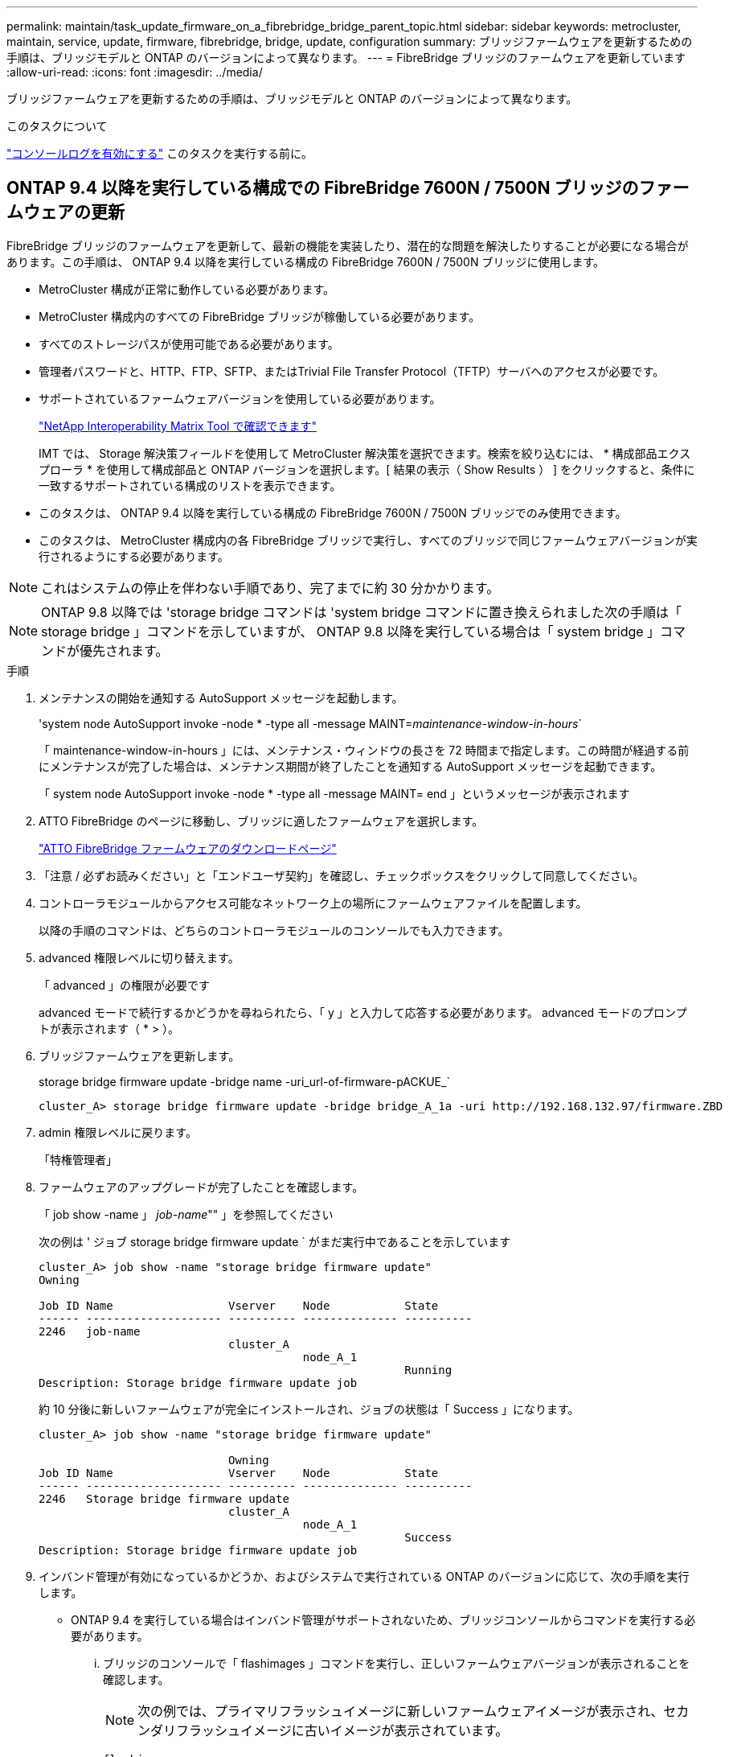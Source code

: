 ---
permalink: maintain/task_update_firmware_on_a_fibrebridge_bridge_parent_topic.html 
sidebar: sidebar 
keywords: metrocluster, maintain, service, update, firmware, fibrebridge, bridge, update, configuration 
summary: ブリッジファームウェアを更新するための手順は、ブリッジモデルと ONTAP のバージョンによって異なります。 
---
= FibreBridge ブリッジのファームウェアを更新しています
:allow-uri-read: 
:icons: font
:imagesdir: ../media/


[role="lead"]
ブリッジファームウェアを更新するための手順は、ブリッジモデルと ONTAP のバージョンによって異なります。

.このタスクについて
link:enable-console-logging-before-maintenance.html["コンソールログを有効にする"] このタスクを実行する前に。



== ONTAP 9.4 以降を実行している構成での FibreBridge 7600N / 7500N ブリッジのファームウェアの更新

FibreBridge ブリッジのファームウェアを更新して、最新の機能を実装したり、潜在的な問題を解決したりすることが必要になる場合があります。この手順は、 ONTAP 9.4 以降を実行している構成の FibreBridge 7600N / 7500N ブリッジに使用します。

* MetroCluster 構成が正常に動作している必要があります。
* MetroCluster 構成内のすべての FibreBridge ブリッジが稼働している必要があります。
* すべてのストレージパスが使用可能である必要があります。
* 管理者パスワードと、HTTP、FTP、SFTP、またはTrivial File Transfer Protocol（TFTP）サーバへのアクセスが必要です。
* サポートされているファームウェアバージョンを使用している必要があります。
+
https://mysupport.netapp.com/matrix["NetApp Interoperability Matrix Tool で確認できます"^]

+
IMT では、 Storage 解決策フィールドを使用して MetroCluster 解決策を選択できます。検索を絞り込むには、 * 構成部品エクスプローラ * を使用して構成部品と ONTAP バージョンを選択します。[ 結果の表示（ Show Results ） ] をクリックすると、条件に一致するサポートされている構成のリストを表示できます。

* このタスクは、 ONTAP 9.4 以降を実行している構成の FibreBridge 7600N / 7500N ブリッジでのみ使用できます。
* このタスクは、 MetroCluster 構成内の各 FibreBridge ブリッジで実行し、すべてのブリッジで同じファームウェアバージョンが実行されるようにする必要があります。



NOTE: これはシステムの停止を伴わない手順であり、完了までに約 30 分かかります。


NOTE: ONTAP 9.8 以降では 'storage bridge コマンドは 'system bridge コマンドに置き換えられました次の手順は「 storage bridge 」コマンドを示していますが、 ONTAP 9.8 以降を実行している場合は「 system bridge 」コマンドが優先されます。

.手順
. メンテナンスの開始を通知する AutoSupport メッセージを起動します。
+
'system node AutoSupport invoke -node * -type all -message MAINT=_maintenance-window-in-hours_`

+
「 maintenance-window-in-hours 」には、メンテナンス・ウィンドウの長さを 72 時間まで指定します。この時間が経過する前にメンテナンスが完了した場合は、メンテナンス期間が終了したことを通知する AutoSupport メッセージを起動できます。

+
「 system node AutoSupport invoke -node * -type all -message MAINT= end 」というメッセージが表示されます

. ATTO FibreBridge のページに移動し、ブリッジに適したファームウェアを選択します。
+
https://mysupport.netapp.com/site/products/all/details/atto-fibrebridge/downloads-tab["ATTO FibreBridge ファームウェアのダウンロードページ"^]

. 「注意 / 必ずお読みください」と「エンドユーザ契約」を確認し、チェックボックスをクリックして同意してください。
. コントローラモジュールからアクセス可能なネットワーク上の場所にファームウェアファイルを配置します。
+
以降の手順のコマンドは、どちらのコントローラモジュールのコンソールでも入力できます。

. advanced 権限レベルに切り替えます。
+
「 advanced 」の権限が必要です

+
advanced モードで続行するかどうかを尋ねられたら、「 y 」と入力して応答する必要があります。 advanced モードのプロンプトが表示されます（ * > ）。

. ブリッジファームウェアを更新します。
+
storage bridge firmware update -bridge name -uri_url-of-firmware-pACKUE_`

+
[listing]
----
cluster_A> storage bridge firmware update -bridge bridge_A_1a -uri http://192.168.132.97/firmware.ZBD
----
. admin 権限レベルに戻ります。
+
「特権管理者」

. ファームウェアのアップグレードが完了したことを確認します。
+
「 job show -name 」 _job-name_"" 」を参照してください

+
次の例は ' ジョブ storage bridge firmware update ` がまだ実行中であることを示しています

+
[listing]
----
cluster_A> job show -name "storage bridge firmware update"
Owning

Job ID Name                 Vserver    Node           State
------ -------------------- ---------- -------------- ----------
2246   job-name
                            cluster_A
                                       node_A_1
                                                      Running
Description: Storage bridge firmware update job
----
+
約 10 分後に新しいファームウェアが完全にインストールされ、ジョブの状態は「 Success 」になります。

+
[listing]
----
cluster_A> job show -name "storage bridge firmware update"

                            Owning
Job ID Name                 Vserver    Node           State
------ -------------------- ---------- -------------- ----------
2246   Storage bridge firmware update
                            cluster_A
                                       node_A_1
                                                      Success
Description: Storage bridge firmware update job
----
. インバンド管理が有効になっているかどうか、およびシステムで実行されている ONTAP のバージョンに応じて、次の手順を実行します。
+
** ONTAP 9.4 を実行している場合はインバンド管理がサポートされないため、ブリッジコンソールからコマンドを実行する必要があります。
+
... ブリッジのコンソールで「 flashimages 」コマンドを実行し、正しいファームウェアバージョンが表示されることを確認します。
+

NOTE: 次の例では、プライマリフラッシュイメージに新しいファームウェアイメージが表示され、セカンダリフラッシュイメージに古いイメージが表示されています。





+
[listing]
----
flashimages

 ;Type Version
;=====================================================
Primary 3.16 001H
Secondary 3.15 002S
Ready.
----
+
.. ブリッジから「 firmwareerestart 」コマンドを実行して、ブリッジを再起動します。
+
*** ONTAP 9.5 以降を実行している場合はインバンド管理がサポートされるため、クラスタプロンプトからコマンドを実行できます。


.. storage bridge run-cli-name_bridge-name_command FlashImages' コマンドを実行します
+

NOTE: 次の例では、プライマリフラッシュイメージに新しいファームウェアイメージが表示され、セカンダリフラッシュイメージに古いイメージが表示されています。

+
[listing]
----
cluster_A> storage bridge run-cli -name ATTO_7500N_IB_1 -command FlashImages

[Job 2257]

;Type         Version
;=====================================================
Primary 3.16 001H
Secondary 3.15 002S
Ready.


[Job 2257] Job succeeded.
----
.. 必要に応じて、ブリッジを再起動します。
+
「 storage bridge run -cli -name ATTO_7500N _IB_1 - Command FirmwareRestart 」を参照してください

+

NOTE: ATTO ファームウェアバージョン 2.95 以降ではブリッジが自動的に再起動するため、この手順は不要です。



. ブリッジが正常に再起動したことを確認します。
+
「 sysconfig 」を使用できます

+
システムは、マルチパスハイアベイラビリティ（両方のコントローラがブリッジ経由で各スタックのディスクシェルフにアクセス可能）用にケーブル接続されている必要があります。

+
[listing]
----
cluster_A> node run -node cluster_A-01 -command sysconfig
NetApp Release 9.6P8: Sat May 23 16:20:55 EDT 2020
System ID: 1234567890 (cluster_A-01); partner ID: 0123456789 (cluster_A-02)
System Serial Number: 200012345678 (cluster_A-01)
System Rev: A4
System Storage Configuration: Quad-Path HA
----
. FibreBridge ファームウェアが更新されたことを確認します。
+
storage bridge show -fields fw-version 、 symbolic -name

+
[listing]
----
cluster_A> storage bridge show -fields fw-version,symbolic-name
name fw-version symbolic-name
----------------- ----------------- -------------
ATTO_20000010affeaffe 3.10 A06X bridge_A_1a
ATTO_20000010affeffae 3.10 A06X bridge_A_1b
ATTO_20000010affeafff 3.10 A06X bridge_A_2a
ATTO_20000010affeaffa 3.10 A06X bridge_A_2b
4 entries were displayed.
----
. ブリッジのプロンプトからパーティションが更新されたことを確認します。
+
「 flashimages 」と入力します

+
プライマリフラッシュイメージに新しいファームウェアイメージが表示され、セカンダリフラッシュイメージに古いイメージが表示されます。

+
[listing]
----
Ready.
flashimages

;Type         Version
;=====================================================
   Primary    3.16 001H
 Secondary    3.15 002S

 Ready.
----
. 手順 5 ～ 10 を繰り返して、両方のフラッシュイメージが同じバージョンに更新されることを確認します。
. 両方のフラッシュイメージが同じバージョンに更新されていることを確認します。
+
「 flashimages 」と入力します

+
出力には、両方のパーティションで同じバージョンが表示されます。

+
[listing]
----
Ready.
flashimages

;Type         Version
;=====================================================
   Primary    3.16 001H
 Secondary    3.16 001H

 Ready.
----
. 次のブリッジでも手順 5 から 13 を繰り返し、 MetroCluster 構成内のすべてのブリッジを更新します。




== ONTAP 9.3.x以前を実行している構成でのFibreBridge 7500Nのファームウェアの更新

FibreBridgeブリッジのファームウェアの更新は、最新の機能がインストールされていることを確認したり、考えられる問題を解決したりするために必要になる場合があります。ONTAP 9.3.xを実行している構成のFibreBridge 7500Nには、この手順を使用します。

.作業を開始する前に
* MetroCluster 構成が正常に動作している必要があります。
* MetroCluster 構成内のすべての FibreBridge ブリッジが稼働している必要があります。
* すべてのストレージパスが使用可能である必要があります。
* 管理パスワードと FTP サーバまたは SCP サーバへのアクセスが必要です。
* サポートされているファームウェアバージョンを使用している必要があります。
+
https://mysupport.netapp.com/matrix["NetApp Interoperability Matrix Tool で確認できます"^]

+
IMT では、 Storage 解決策フィールドを使用して MetroCluster 解決策を選択できます。検索を絞り込むには、 * 構成部品エクスプローラ * を使用して構成部品と ONTAP バージョンを選択します。[ 結果の表示（ Show Results ） ] をクリックすると、条件に一致するサポートされている構成のリストを表示できます。



ONTAP 9.3 以降では、 ONTAP storage bridge firmware update コマンドを使用して、 FibreBridge 7500N ブリッジのブリッジファームウェアを更新できます。

link:task_update_firmware_on_a_fibrebridge_bridge_parent_topic.html["ONTAP 9.4 以降を実行している構成での FibreBridge 7600N / 7500N ブリッジのファームウェアの更新"]

このタスクは、 MetroCluster 構成内の各 FibreBridge ブリッジで実行し、すべてのブリッジで同じファームウェアバージョンが実行されるようにする必要があります。


NOTE: これはシステムの停止を伴わない手順であり、完了までに約 30 分かかります。

.手順
. メンテナンスの開始を通知する AutoSupport メッセージを起動します。
+
'system node AutoSupport invoke -node * -type all -message MAINT=_maintenance-window-in-hours_`

+
"`_maintenance-window-in-hours_`" には、メンテナンス時間の長さを最大 72 時間指定します。この時間が経過する前にメンテナンスが完了した場合は、メンテナンス期間が終了したことを通知する AutoSupport メッセージを起動できます。

+
「 system node AutoSupport invoke -node * -type all -message MAINT= end 」というメッセージが表示されます

. ATTO FibreBridge のページに移動し、ブリッジに適したファームウェアを選択します。
+
https://mysupport.netapp.com/site/products/all/details/atto-fibrebridge/downloads-tab["ATTO FibreBridge ファームウェアのダウンロードページ"^]

. 「注意 / 必ずお読みください」と「エンドユーザ契約」を確認し、チェックボックスをクリックして同意してください。
. ATTO FibreBridge Firmware Download ページで、手順の手順 1~3 を実行してブリッジファームウェアファイルをダウンロードします。
. 各ブリッジでファームウェアを更新するように指示された場合は、 ATTO FibreBridge Firmware のダウンロードページとリリースノートのコピーを作成して参照します。
. ブリッジを更新します。
+
.. FibreBridge 7500Nブリッジにファームウェアをインストールします。
+
ATTO FibreBridge 7500N Installation and Operation Manual _の「Update Firmware」セクションに記載されている手順を参照してください。

+
* 注意： * ここで個々のブリッジの電源を再投入してください。スタックの両方のブリッジの電源を同時に投入すると、コントローラがドライブにアクセスできなくなり、プレックスや複数のディスクで障害が発生する可能性があります。

+
ブリッジが再起動します。

.. いずれかのコントローラのコンソールで、ブリッジが正常に再起動したことを確認します。
+
「 sysconfig 」を使用できます

+
システムは、マルチパスハイアベイラビリティ（両方のコントローラがブリッジ経由で各スタックのディスクシェルフにアクセス可能）用にケーブル接続されている必要があります。

+
[listing]
----
cluster_A::> node run -node cluster_A-01 -command sysconfig
NetApp Release 9.1P7: Sun Aug 13 22:33:49 PDT 2017
System ID: 1234567890 (cluster_A-01); partner ID: 0123456789 (cluster_A-02)
System Serial Number: 200012345678 (cluster_A-01)
System Rev: A4
System Storage Configuration: Quad-Path HA
----
.. いずれかのコントローラのコンソールで、 FibreBridge ファームウェアが更新されていることを確認します。
+
storage bridge show -fields fw-version 、 symbolic -name

+
[listing]
----
cluster_A::> storage bridge show -fields fw-version,symbolic-name
 name              fw-version        symbolic-name
 ----------------- ----------------- -------------
 ATTO_10.0.0.1     1.63 071C 51.01   bridge_A_1a
 ATTO_10.0.0.2     1.63 071C 51.01   bridge_A_1b
 ATTO_10.0.1.1     1.63 071C 51.01   bridge_B_1a
 ATTO_10.0.1.2     1.63 071C 51.01   bridge_B_1b
 4 entries were displayed.
----
.. 同じブリッジで上記の手順を繰り返して、 2 つ目のパーティションを更新します。
.. 両方のパーティションが更新されたことを確認します。
+
「 flashimages 」と入力します

+
出力には、両方のパーティションで同じバージョンが表示されます。

+
[listing]
----
Ready.
flashimages
4
;Type         Version
;=====================================================
Primary    2.80 003T
Secondary    2.80 003T
Ready.
----


. 次のブリッジでも同じ手順を実行し、 MetroCluster 構成内のすべてのブリッジを更新します。

